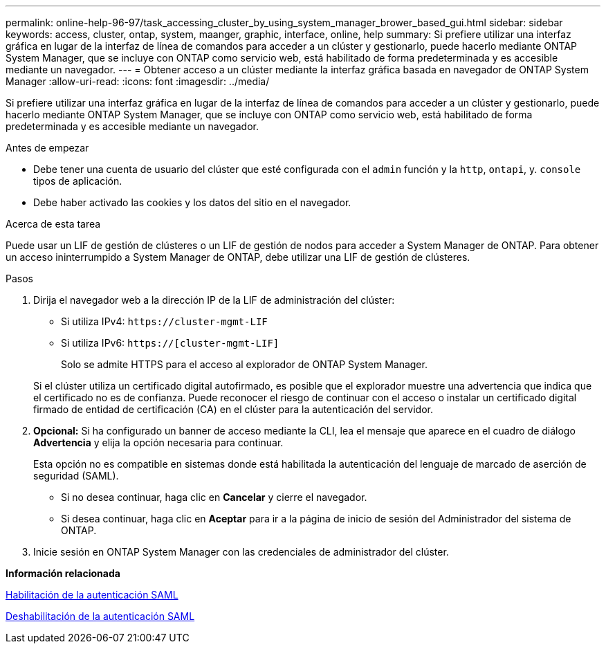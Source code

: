 ---
permalink: online-help-96-97/task_accessing_cluster_by_using_system_manager_brower_based_gui.html 
sidebar: sidebar 
keywords: access, cluster, ontap, system, maanger, graphic, interface, online, help 
summary: Si prefiere utilizar una interfaz gráfica en lugar de la interfaz de línea de comandos para acceder a un clúster y gestionarlo, puede hacerlo mediante ONTAP System Manager, que se incluye con ONTAP como servicio web, está habilitado de forma predeterminada y es accesible mediante un navegador. 
---
= Obtener acceso a un clúster mediante la interfaz gráfica basada en navegador de ONTAP System Manager
:allow-uri-read: 
:icons: font
:imagesdir: ../media/


[role="lead"]
Si prefiere utilizar una interfaz gráfica en lugar de la interfaz de línea de comandos para acceder a un clúster y gestionarlo, puede hacerlo mediante ONTAP System Manager, que se incluye con ONTAP como servicio web, está habilitado de forma predeterminada y es accesible mediante un navegador.

.Antes de empezar
* Debe tener una cuenta de usuario del clúster que esté configurada con el `admin` función y la `http`, `ontapi`, y. `console` tipos de aplicación.
* Debe haber activado las cookies y los datos del sitio en el navegador.


.Acerca de esta tarea
Puede usar un LIF de gestión de clústeres o un LIF de gestión de nodos para acceder a System Manager de ONTAP. Para obtener un acceso ininterrumpido a System Manager de ONTAP, debe utilizar una LIF de gestión de clústeres.

.Pasos
. Dirija el navegador web a la dirección IP de la LIF de administración del clúster:
+
** Si utiliza IPv4: `+https://cluster-mgmt-LIF+`
** Si utiliza IPv6: `https://[cluster-mgmt-LIF]`
+
Solo se admite HTTPS para el acceso al explorador de ONTAP System Manager.



+
Si el clúster utiliza un certificado digital autofirmado, es posible que el explorador muestre una advertencia que indica que el certificado no es de confianza. Puede reconocer el riesgo de continuar con el acceso o instalar un certificado digital firmado de entidad de certificación (CA) en el clúster para la autenticación del servidor.

. *Opcional:* Si ha configurado un banner de acceso mediante la CLI, lea el mensaje que aparece en el cuadro de diálogo *Advertencia* y elija la opción necesaria para continuar.
+
Esta opción no es compatible en sistemas donde está habilitada la autenticación del lenguaje de marcado de aserción de seguridad (SAML).

+
** Si no desea continuar, haga clic en *Cancelar* y cierre el navegador.
** Si desea continuar, haga clic en *Aceptar* para ir a la página de inicio de sesión del Administrador del sistema de ONTAP.


. Inicie sesión en ONTAP System Manager con las credenciales de administrador del clúster.


*Información relacionada*

xref:task_enabling_saml_authentication.adoc[Habilitación de la autenticación SAML]

xref:task_disabling_saml_authentication.adoc[Deshabilitación de la autenticación SAML]
